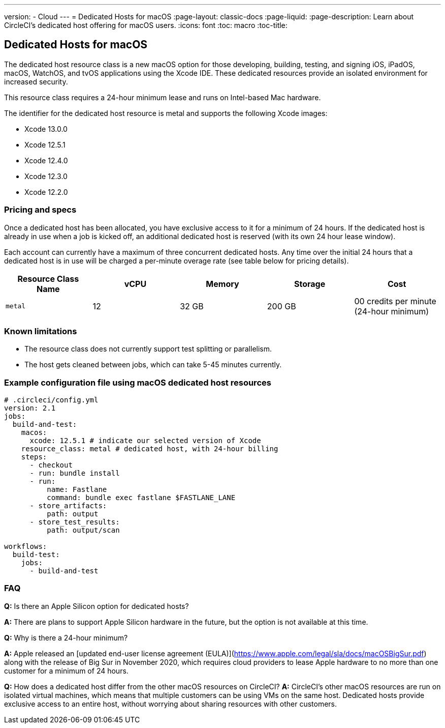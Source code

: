 ---
version:
- Cloud
---
= Dedicated Hosts for macOS
:page-layout: classic-docs
:page-liquid:
:page-description: Learn about CircleCI's dedicated host offering for macOS users.
:icons: font
:toc: macro
:toc-title:

== Dedicated Hosts for macOS

The dedicated host resource class is a new macOS option for those developing, building, testing, and signing iOS, iPadOS, macOS, WatchOS, and tvOS applications using the Xcode IDE. These dedicated resources provide an isolated environment for increased security.

This resource class requires a 24-hour minimum lease and runs on Intel-based Mac hardware.

The identifier for the dedicated host resource is metal and supports the following Xcode images:

- Xcode 13.0.0
- Xcode 12.5.1
- Xcode 12.4.0
- Xcode 12.3.0
- Xcode 12.2.0

=== Pricing and specs

Once a dedicated host has been allocated, you have exclusive access to it for a minimum of 24 hours. If the dedicated host is already in use when a job is kicked off, an additional dedicated host is reserved (with its own 24 hour lease window).

Each account can currently have a maximum of three concurrent dedicated hosts. Any time over the initial 24 hours that a dedicated host is in use will be charged a per-minute overage rate (see table below for pricing details).

[.table.table-striped]
[cols=5*, options="header", stripes=even]
|===
| Resource Class Name
| vCPU
| Memory
| Storage
| Cost

| `metal`
| 12 
| 32 GB
| 200 GB
| 00 credits per minute (24-hour minimum)
|===

=== Known limitations

- The resource class does not currently support test splitting or parallelism.
- The host gets cleaned between jobs, which can take 5-45 minutes currently.

=== Example configuration file using macOS dedicated host resources

```yaml
# .circleci/config.yml
version: 2.1
jobs: 
  build-and-test: 
    macos:
      xcode: 12.5.1 # indicate our selected version of Xcode
    resource_class: metal # dedicated host, with 24-hour billing
    steps: 
      - checkout  
      - run: bundle install
      - run:
          name: Fastlane
          command: bundle exec fastlane $FASTLANE_LANE
      - store_artifacts:
          path: output
      - store_test_results:
          path: output/scan
          
workflows:
  build-test:
    jobs:
      - build-and-test
```

=== FAQ

*Q:* Is there an Apple Silicon option for dedicated hosts?

*A:* There are plans to support Apple Silicon hardware in the future, but the option is not available at this time.

*Q:* Why is there a 24-hour minimum?

*A:* Apple released an [updated end-user license agreement (EULA)](https://www.apple.com/legal/sla/docs/macOSBigSur.pdf) along with the release of Big Sur in November 2020, which requires cloud providers to lease Apple hardware to no more than one customer for a minimum of 24 hours.

*Q:* How does a dedicated host differ from the other macOS resources on CircleCI?
*A:* CircleCI's other macOS resources are run on isolated virtual machines, which means that multiple customers can be using VMs on the same host. Dedicated hosts provide exclusive access to an entire host, without worrying about sharing resources with other customers.